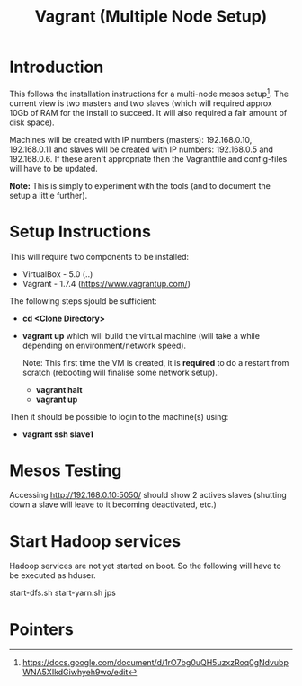 #+TITLE: Vagrant (Multiple Node Setup)

* Introduction

This follows the installation instructions for a multi-node mesos
setup[1].  The current view is two masters and two slaves (which will
required approx 10Gb of RAM for the install to succeed. It will also
required a fair amount of disk space).

Machines will be created with IP numbers (masters): 192.168.0.10,
192.168.0.11 and slaves will be created with IP numbers: 192.168.0.5
and 192.168.0.6. If these aren't appropriate then the Vagrantfile and
config-files will have to be updated.

*Note:*  This is simply to experiment with the tools (and to document the
setup a little further).

* Setup Instructions

This will require two components to be installed:

- VirtualBox - 5.0 (..)
- Vagrant - 1.7.4 (https://www.vagrantup.com/)

The following steps sjould be sufficient:

- *cd <Clone Directory>*
- *vagrant up* which will build the virtual machine (will take a while
  depending on environment/network speed).

  Note: This first time the VM is created, it is *required* to do a restart
  from scratch (rebooting will finalise some network setup).

  - *vagrant halt*
  - *vagrant up*

Then it should be possible to login to the machine(s) using:

- *vagrant ssh slave1* 


* Mesos Testing

Accessing http://192.168.0.10:5050/ should show 2 actives slaves (shutting
down a slave will leave to it becoming deactivated, etc.)

* Start Hadoop services

Hadoop services are not yet started on boot. So the following will have to be 
executed as hduser.

#+BEGIN_QUOTE:
start-dfs.sh
start-yarn.sh
jps
#+END_QUOTE

* Pointers

[1] https://docs.google.com/document/d/1rO7bg0uQH5uzxzRoq0gNdvubpWNA5XIkdGiwhyeh9wo/edit
